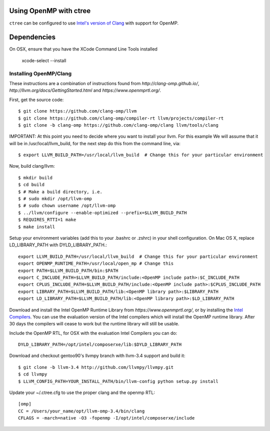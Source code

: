 .. openmp:

Using OpenMP with ctree
===================================

``ctree`` can be configured to use `Intel's version of Clang
<http://clang-omp.github.io/>`_ with support for OpenMP.

Dependencies
============

On OSX, ensure that you have the XCode Command Line Tools installed 

        xcode-select --install

Installing OpenMP/Clang
------------------

These instructions are a combination of instructions found from
`http://clang-omp.github.io/`,
`http://llvm.org/docs/GettingStarted.html`
and `https://www.openmprtl.org/`.

First, get the source code::

        $ git clone https://github.com/clang-omp/llvm
        $ git clone https://github.com/clang-omp/compiler-rt llvm/projects/compiler-rt
        $ git clone -b clang-omp https://github.com/clang-omp/clang llvm/tools/clang

IMPORTANT: At this point you need to decide where you want to install your llvm.  For this example
We will assume that it will be in /usr/local/llvm_build, for the next step do this from the command
line, via::

        $ export LLVM_BUILD_PATH=/usr/local/llvm_build  # Change this for your particular environment


Now, build clang/llvm::

        $ mkdir build
        $ cd build
        $ # Make a build directory, i.e.
        $ # sudo mkdir /opt/llvm-omp
        $ # sudo chown username /opt/llvm-omp
        $ ../llvm/configure --enable-optimized --prefix=$LLVM_BUILD_PATH
        $ REQUIRES_RTTI=1 make
        $ make install

Setup your environment variables (add this to your .bashrc or .zshrc) in your shell configuration. On Mac OS X,
replace LD_LIBRARY_PATH with DYLD_LIBRARY_PATH.::

        export LLVM_BUILD_PATH=/usr/local/llvm_build  # Change this for your particular environment
        export OPENMP_RUNTIME_PATH=/usr/local/open_mp # Change this
        export PATH=$LLVM_BUILD_PATH/bin:$PATH
        export C_INCLUDE_PATH=$LLVM_BUILD_PATH/include:<OpenMP include path>:$C_INCLUDE_PATH
        export CPLUS_INCLUDE_PATH=$LLVM_BUILD_PATH/include:<OpenMP include path>:$CPLUS_INCLUDE_PATH
        export LIBRARY_PATH=$LLVM_BUILD_PATH/lib:<OpenMP library path>:$LIBRARY_PATH
        export LD_LIBRARY_PATH=$LLVM_BUILD_PATH/lib:<OpenMP library path>:$LD_LIBRARY_PATH

Download and install the Intel OpenMP Runtime Library from
`https://www.openmprtl.org/`, or by installing the
`Intel Compilers
<http://software.intel.com/en-us/intel-compilers>`_.
You can use the evaluation version of the Intel compilers which will install
the OpenMP runtime library.  After 30 days the compilers will cease to work but
the runtime library will still be usable.

Include the OpenMP RTL, for OSX with the evaluation Intel Compilers you can do::

        DYLD_LIBRARY_PATH=/opt/intel/composerxe/lib:$DYLD_LIBRARY_PATH

Download and checkout gentoo90's llvmpy branch with llvm-3.4 support and build
it::

        $ git clone -b llvm-3.4 http://github.com/llvmpy/llvmpy.git
        $ cd llvmpy
        $ LLVM_CONFIG_PATH=YOUR_INSTALL_PATH/bin/llvm-config python setup.py install

Update your ~/.ctree.cfg to use the proper clang and the openmp RTL::

        [omp]
        CC = /Users/your_name/opt/llvm-omp-3.4/bin/clang
        CFLAGS = -march=native -O3 -fopenmp -I/opt/intel/composerxe/include
